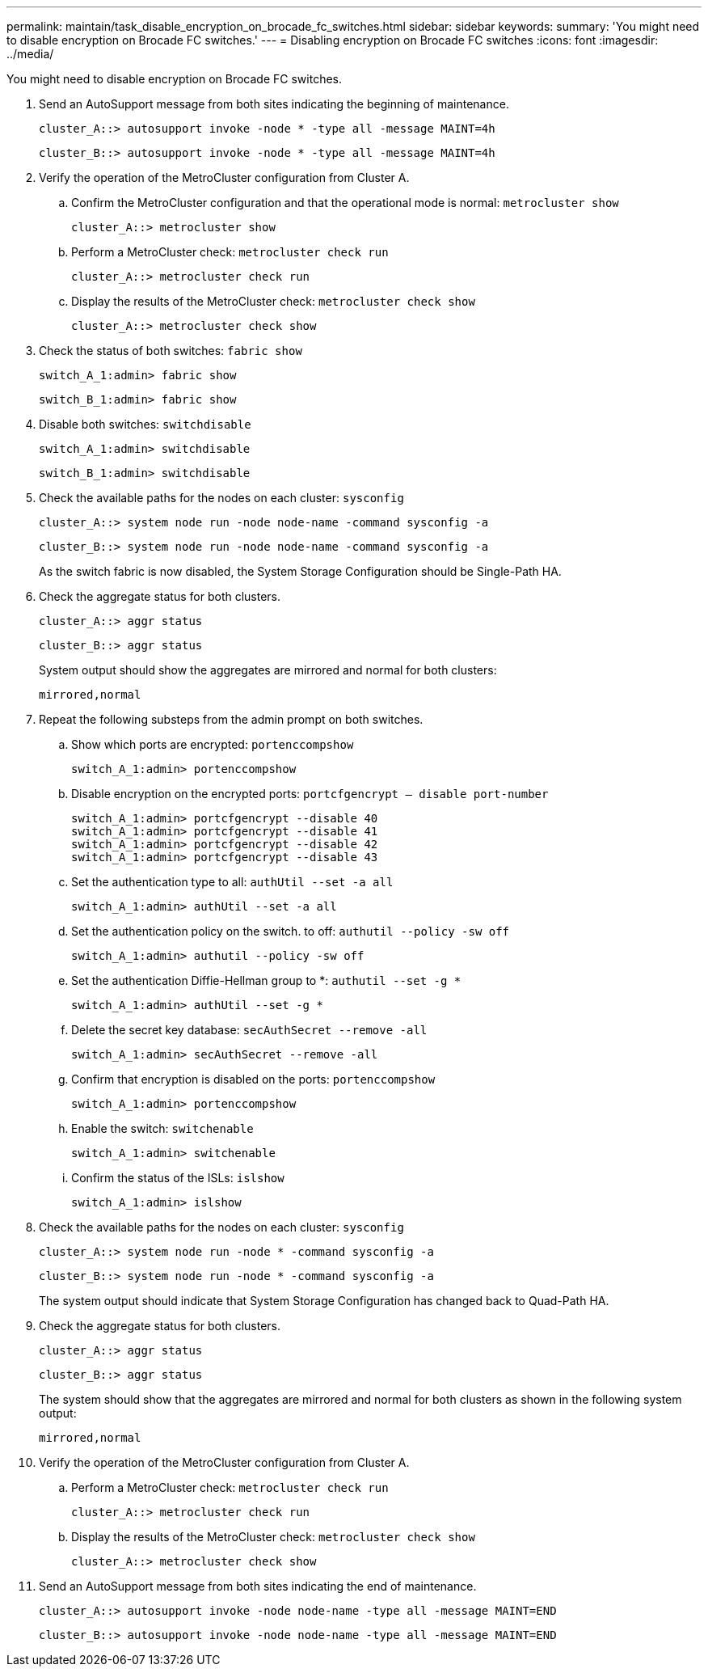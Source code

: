 ---
permalink: maintain/task_disable_encryption_on_brocade_fc_switches.html
sidebar: sidebar
keywords: 
summary: 'You might need to disable encryption on Brocade FC switches.'
---
= Disabling encryption on Brocade FC switches
:icons: font
:imagesdir: ../media/

[.lead]
You might need to disable encryption on Brocade FC switches.

. Send an AutoSupport message from both sites indicating the beginning of maintenance.
+
----
cluster_A::> autosupport invoke -node * -type all -message MAINT=4h
----
+
----
cluster_B::> autosupport invoke -node * -type all -message MAINT=4h
----

. Verify the operation of the MetroCluster configuration from Cluster A.
 .. Confirm the MetroCluster configuration and that the operational mode is normal: `metrocluster show`
+
----
cluster_A::> metrocluster show
----

 .. Perform a MetroCluster check: `metrocluster check run`
+
[source,nolinebreak]
----
cluster_A::> metrocluster check run
----

 .. Display the results of the MetroCluster check: `metrocluster check show`
+
[source,nolinebreak]
----
cluster_A::> metrocluster check show
----
. Check the status of both switches: `fabric show`
+
----
switch_A_1:admin> fabric show
----
+
----
switch_B_1:admin> fabric show
----

. Disable both switches: `switchdisable`
+
----
switch_A_1:admin> switchdisable
----
+
----
switch_B_1:admin> switchdisable
----

. Check the available paths for the nodes on each cluster: `sysconfig`
+
----
cluster_A::> system node run -node node-name -command sysconfig -a
----
+
----
cluster_B::> system node run -node node-name -command sysconfig -a
----
+
As the switch fabric is now disabled, the System Storage Configuration should be Single-Path HA.

. Check the aggregate status for both clusters.
+
----
cluster_A::> aggr status
----
+
----
cluster_B::> aggr status
----
+
System output should show the aggregates are mirrored and normal for both clusters:
+
----
mirrored,normal
----

. Repeat the following substeps from the admin prompt on both switches.
 .. Show which ports are encrypted: `portenccompshow`
+
----
switch_A_1:admin> portenccompshow
----

 .. Disable encryption on the encrypted ports: `portcfgencrypt – disable port-number`
+
----
switch_A_1:admin> portcfgencrypt --disable 40
switch_A_1:admin> portcfgencrypt --disable 41
switch_A_1:admin> portcfgencrypt --disable 42
switch_A_1:admin> portcfgencrypt --disable 43
----

 .. Set the authentication type to all: `authUtil --set -a all`
+
----
switch_A_1:admin> authUtil --set -a all
----

 .. Set the authentication policy on the switch. to off: `authutil --policy -sw off`
+
----
switch_A_1:admin> authutil --policy -sw off
----

 .. Set the authentication Diffie-Hellman group to *: `authutil --set -g *`
+
----
switch_A_1:admin> authUtil --set -g *
----

 .. Delete the secret key database: `secAuthSecret --remove -all`
+
----
switch_A_1:admin> secAuthSecret --remove -all
----

 .. Confirm that encryption is disabled on the ports: `portenccompshow`
+
----
switch_A_1:admin> portenccompshow
----

 .. Enable the switch: `switchenable`
+
----
switch_A_1:admin> switchenable
----

 .. Confirm the status of the ISLs: `islshow`
+
----
switch_A_1:admin> islshow
----
. Check the available paths for the nodes on each cluster: `sysconfig`
+
----
cluster_A::> system node run -node * -command sysconfig -a
----
+
----
cluster_B::> system node run -node * -command sysconfig -a
----
+
The system output should indicate that System Storage Configuration has changed back to Quad-Path HA.

. Check the aggregate status for both clusters.
+
----
cluster_A::> aggr status
----
+
----
cluster_B::> aggr status
----
+
The system should show that the aggregates are mirrored and normal for both clusters as shown in the following system output:
+
----
mirrored,normal
----

. Verify the operation of the MetroCluster configuration from Cluster A.
 .. Perform a MetroCluster check: `metrocluster check run`
+
[source,nolinebreak]
----
cluster_A::> metrocluster check run
----

 .. Display the results of the MetroCluster check: `metrocluster check show`
+
[source,nolinebreak]
----
cluster_A::> metrocluster check show
----
. Send an AutoSupport message from both sites indicating the end of maintenance.
+
----
cluster_A::> autosupport invoke -node node-name -type all -message MAINT=END
----
+
----
cluster_B::> autosupport invoke -node node-name -type all -message MAINT=END
----
